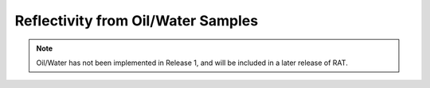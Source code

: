.. _oilWater


Reflectivity from Oil/Water Samples
...................................

.. note::
   Oil/Water has not been implemented in Release 1, and will be included
   in a later release of RAT.


